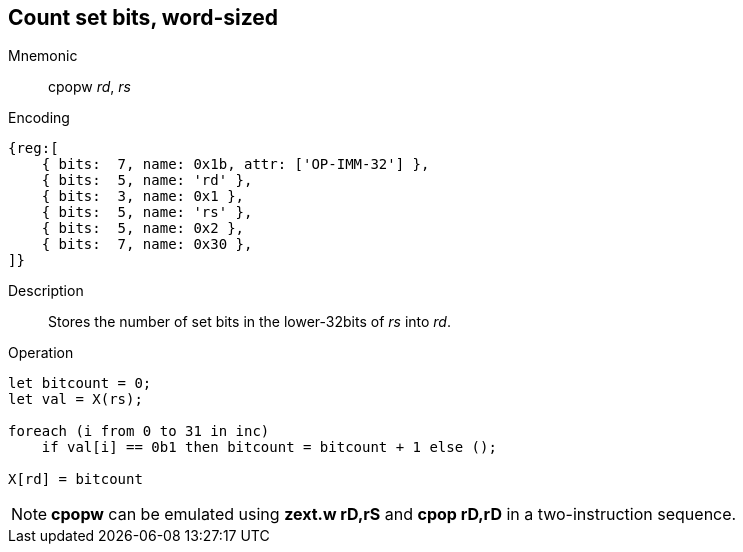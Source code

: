 == Count set bits, word-sized

Mnemonic::
cpopw _rd_, _rs_
Encoding::
[wavedrom]
....
{reg:[
    { bits:  7, name: 0x1b, attr: ['OP-IMM-32'] },
    { bits:  5, name: 'rd' },
    { bits:  3, name: 0x1 },
    { bits:  5, name: 'rs' },
    { bits:  5, name: 0x2 },
    { bits:  7, name: 0x30 },
]}
....
Description:: 
Stores the number of set bits in the lower-32bits of _rs_ into _rd_.
Operation::
[source,sail]
--
let bitcount = 0;
let val = X(rs);

foreach (i from 0 to 31 in inc)
    if val[i] == 0b1 then bitcount = bitcount + 1 else ();

X[rd] = bitcount
--

NOTE: *cpopw* can be emulated using *zext.w rD,rS* and *cpop rD,rD* in
a two-instruction sequence.
